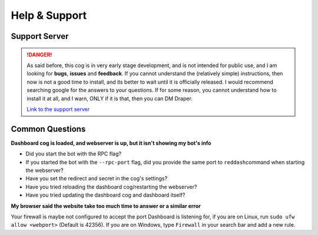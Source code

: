 Help & Support
==============

Support Server
--------------

.. danger::

    As said before, this cog is in very early stage development, and is not
    intended for public use, and I am looking for **bugs**, **issues** and
    **feedback**. If you cannot understand the (relatively simple) instructions,
    then now is not a good time to install, and its better to wait until it
    is officially released. I would recommend searching google for the answers
    to your questions. If for some reason, you cannot understand how to install
    it at all, and I warn, ONLY if it is that, then you can DM Draper.

    `Link to the support server <https://discord.gg/vQZTdB9>`__

Common Questions
----------------

**Dashboard cog is loaded, and webserver is up, but it isn't showing my
bot's info**

-  Did you start the bot with the RPC flag?
-  If you started the bot with the ``--rpc-port`` flag, did you provide
   the same port to ``reddash``\ command when starting the webserver?
-  Have you set the redirect and secret in the cog's settings?
-  Have you tried reloading the dashboard cog/restarting the webserver?
-  Have you tried updating the dashboard cog and dashboard itself?

**My browser said the website take too much time to answer or a similar
error**

Your firewall is maybe not configured to accept the port Dashboard is
listening for, if you are on Linux, run ``sudo ufw allow <webport>``
(Default is 42356). If you are on Windows, type ``Firewall`` in your
search bar and add a new rule.

